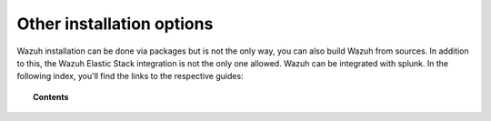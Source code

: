 .. Copyright (C) 2019 Wazuh, Inc.

.. _other_installation_options:

Other installation options
==========================

Wazuh installation can be done via packages but is not the only way, you can also build Wazuh from sources. In addition to this, the Wazuh Elastic Stack integration is not the only one allowed. Wazuh can be integrated with splunk. In the following index, you'll find the links to the respective guides:


.. topic:: Contents

    .. toctree::
        :maxdepth: 0

        installing-splunk/index
